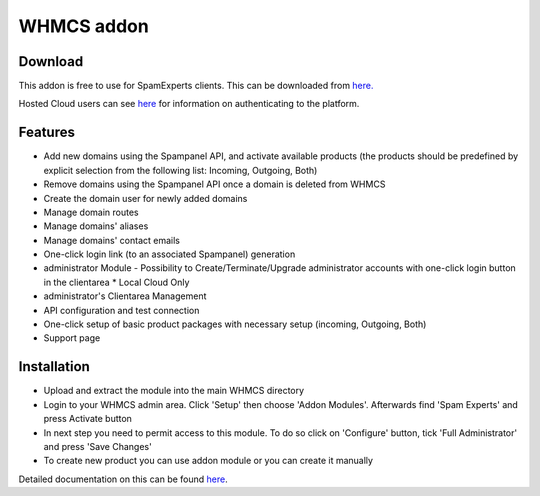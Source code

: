 .. _3-WHMCS-addon:

WHMCS addon
===========

Download
--------

This addon is free to use for SpamExperts clients. This can be
downloaded from
`here. <http://download.seinternal.com/integration/files/whmcs/latest.tar.gz>`__

Hosted Cloud users can see
`here <https://my.spamexperts.com/kb/145/Using-%20addons-on-the-Hosted-Cloud.html>`__
for information on authenticating to the platform.

Features
--------

-  Add new domains using the Spampanel API, and activate available
   products (the products should be predefined by explicit selection
   from the following list: Incoming, Outgoing, Both)
-  Remove domains using the Spampanel API once a domain is deleted from
   WHMCS
-  Create the domain user for newly added domains
-  Manage domain routes
-  Manage domains' aliases
-  Manage domains' contact emails
-  One-click login link (to an associated Spampanel) generation
-  administrator Module - Possibility to Create/Terminate/Upgrade
   administrator accounts with one-click login button in the clientarea
   \* Local Cloud Only
-  administrator's Clientarea Management
-  API configuration and test connection
-  One-click setup of basic product packages with necessary setup
   (incoming, Outgoing, Both)
-  Support page

Installation
------------

-  Upload and extract the module into the main WHMCS directory
-  Login to your WHMCS admin area. Click 'Setup' then choose 'Addon
   Modules'. Afterwards find 'Spam Experts' and press Activate button
-  In next step you need to permit access to this module. To do so click
   on 'Configure' button, tick 'Full Administrator' and press 'Save
   Changes'
-  To create new product you can use addon module or you can create it
   manually

Detailed documentation on this can be found
`here <https://my.spamexperts.com/dl.php?type=d&id=27>`__.
